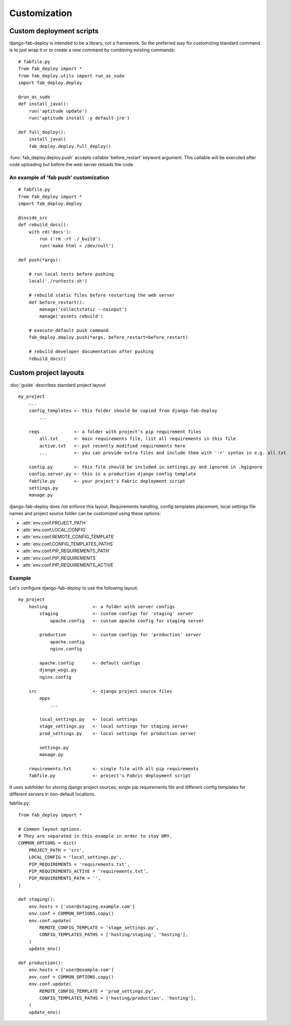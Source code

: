 Customization
=============

.. _custom-deployment-scripts:

Custom deployment scripts
-------------------------

django-fab-deploy is intended to be a library, not a framework.
So the preferred way for customizing standard command is to just
wrap it or to create a new command by combining existing commands::

    # fabfile.py
    from fab_deploy import *
    from fab_deploy.utils import run_as_sudo
    import fab_deploy.deploy

    @run_as_sudo
    def install_java():
        run('aptitude update')
        run('aptitude install -y default-jre')

    def full_deploy():
        install_java()
        fab_deploy.deploy.full_deploy()


:func:`fab_deploy.deploy.push` accepts callable 'before_restart'
keyword argument. This callable will be executed after code uploading
but before the web server reloads the code.

.. _fab-push-customization:

An example of 'fab push' customization
~~~~~~~~~~~~~~~~~~~~~~~~~~~~~~~~~~~~~~

::

    # fabfile.py
    from fab_deploy import *
    import fab_deploy.deploy

    @inside_src
    def rebuild_docs():
        with cd('docs'):
            run ('rm -rf ./_build')
            run('make html > /dev/null')

    def push(*args):

        # run local tests before pushing
        local('./runtests.sh')

        # rebuild static files before restarting the web server
        def before_restart():
            manage('collectstatic --noinput')
            manage('assets rebuild')

        # execute default push command
        fab_deploy.deploy.push(*args, before_restart=before_restart)

        # rebuild developer documentation after pushing
        rebuild_docs()


.. _custom-project-layouts:

Custom project layouts
----------------------

:doc:`guide` describes standard project layout::

    my_project
        ...
        config_templates <- this folder should be copied from django-fab-deploy
            ...

        reqs             <- a folder with project's pip requirement files
            all.txt      <- main requirements file, list all requirements in this file
            active.txt   <- put recently modified requirements here
            ...          <- you can provide extra files and include them with '-r' syntax in e.g. all.txt

        config.py        <- this file should be included in settings.py and ignored in .hgignore
        config.server.py <- this is a production django config template
        fabfile.py       <- your project's Fabric deployment script
        settings.py
        manage.py

django-fab-deploy does not enforce this layout. Requirements handling,
config templates placement, local settings file names and project source
folder can be customized using these options:

* :attr:`env.conf.PROJECT_PATH`
* :attr:`env.conf.LOCAL_CONFIG`
* :attr:`env.conf.REMOTE_CONFIG_TEMPLATE`
* :attr:`env.conf.CONFIG_TEMPLATES_PATHS`
* :attr:`env.conf.PIP_REQUIREMENTS_PATH`
* :attr:`env.conf.PIP_REQUIREMENTS`
* :attr:`env.conf.PIP_REQUIREMENTS_ACTIVE`

Example
~~~~~~~

Let's configure django-fab-deploy to use the following layout::

    my_project
        hosting                 <- a folder with server configs
            staging             <- custom configs for 'staging' server
                apache.config   <- custom apache config for staging server

            production          <- custom configs for 'production' server
                apache.config
                nginx.config

            apache.config       <- default configs
            django_wsgi.py
            nginx.config

        src                     <- django project source files
            apps
                ...

            local_settings.py   <- local settings
            stage_settings.py   <- local settings for staging server
            prod_settings.py    <- local settings for production server

            settings.py
            manage.py

        requirements.txt        <- single file with all pip requirements
        fabfile.py              <- project's Fabric deployment script

It uses subfolder for storing django project sources, single pip requirements
file and different config templates for different servers in
non-default locations.

fabfile.py::

    from fab_deploy import *

    # Common layout options.
    # They are separated in this example in order to stay DRY.
    COMMON_OPTIONS = dict(
        PROJECT_PATH = 'src',
        LOCAL_CONFIG = 'local_settings.py',
        PIP_REQUIREMENTS = 'requirements.txt',
        PIP_REQUIREMENTS_ACTIVE = 'requirements.txt',
        PIP_REQUIREMENTS_PATH = '',
    )

    def staging():
        env.hosts = ['user@staging.example.com']
        env.conf = COMMON_OPTIONS.copy()
        env.conf.update(
            REMOTE_CONFIG_TEMPLATE = 'stage_settings.py',
            CONFIG_TEMPLATES_PATHS = ['hosting/staging', 'hosting'],
        )
        update_env()

    def production():
        env.hosts = ['user@example.com']
        env.conf = COMMON_OPTIONS.copy()
        env.conf.update(
            REMOTE_CONFIG_TEMPLATE = 'prod_settings.py',
            CONFIG_TEMPLATES_PATHS = ['hosting/production', 'hosting'],
        )
        update_env()

